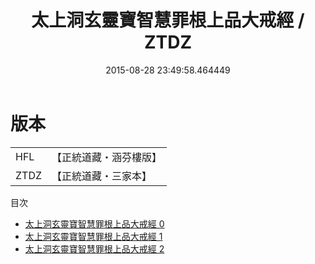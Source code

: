 #+TITLE: 太上洞玄靈寶智慧罪根上品大戒經 / ZTDZ

#+DATE: 2015-08-28 23:49:58.464449
* 版本
 |       HFL|【正統道藏・涵芬樓版】|
 |      ZTDZ|【正統道藏・三家本】|
目次
 - [[file:KR5b0141_000.txt][太上洞玄靈寶智慧罪根上品大戒經 0]]
 - [[file:KR5b0141_001.txt][太上洞玄靈寶智慧罪根上品大戒經 1]]
 - [[file:KR5b0141_002.txt][太上洞玄靈寶智慧罪根上品大戒經 2]]
